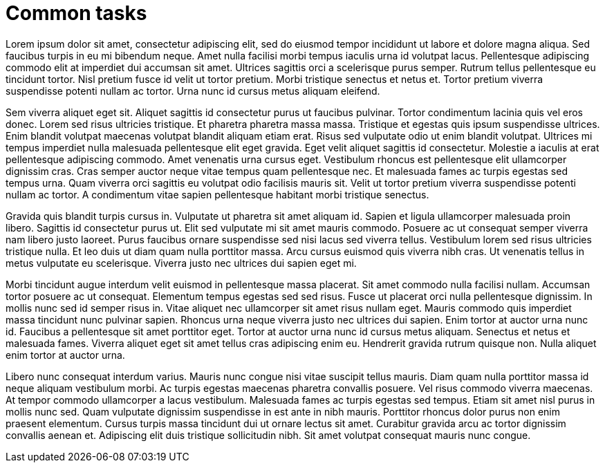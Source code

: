 = Common tasks

Lorem ipsum dolor sit amet, consectetur adipiscing elit, sed do eiusmod tempor incididunt ut labore et dolore magna aliqua. Sed faucibus turpis in eu mi bibendum neque. Amet nulla facilisi morbi tempus iaculis urna id volutpat lacus. Pellentesque adipiscing commodo elit at imperdiet dui accumsan sit amet. Ultrices sagittis orci a scelerisque purus semper. Rutrum tellus pellentesque eu tincidunt tortor. Nisl pretium fusce id velit ut tortor pretium. Morbi tristique senectus et netus et. Tortor pretium viverra suspendisse potenti nullam ac tortor. Urna nunc id cursus metus aliquam eleifend.

Sem viverra aliquet eget sit. Aliquet sagittis id consectetur purus ut faucibus pulvinar. Tortor condimentum lacinia quis vel eros donec. Lorem sed risus ultricies tristique. Et pharetra pharetra massa massa. Tristique et egestas quis ipsum suspendisse ultrices. Enim blandit volutpat maecenas volutpat blandit aliquam etiam erat. Risus sed vulputate odio ut enim blandit volutpat. Ultrices mi tempus imperdiet nulla malesuada pellentesque elit eget gravida. Eget velit aliquet sagittis id consectetur. Molestie a iaculis at erat pellentesque adipiscing commodo. Amet venenatis urna cursus eget. Vestibulum rhoncus est pellentesque elit ullamcorper dignissim cras. Cras semper auctor neque vitae tempus quam pellentesque nec. Et malesuada fames ac turpis egestas sed tempus urna. Quam viverra orci sagittis eu volutpat odio facilisis mauris sit. Velit ut tortor pretium viverra suspendisse potenti nullam ac tortor. A condimentum vitae sapien pellentesque habitant morbi tristique senectus.

Gravida quis blandit turpis cursus in. Vulputate ut pharetra sit amet aliquam id. Sapien et ligula ullamcorper malesuada proin libero. Sagittis id consectetur purus ut. Elit sed vulputate mi sit amet mauris commodo. Posuere ac ut consequat semper viverra nam libero justo laoreet. Purus faucibus ornare suspendisse sed nisi lacus sed viverra tellus. Vestibulum lorem sed risus ultricies tristique nulla. Et leo duis ut diam quam nulla porttitor massa. Arcu cursus euismod quis viverra nibh cras. Ut venenatis tellus in metus vulputate eu scelerisque. Viverra justo nec ultrices dui sapien eget mi.

Morbi tincidunt augue interdum velit euismod in pellentesque massa placerat. Sit amet commodo nulla facilisi nullam. Accumsan tortor posuere ac ut consequat. Elementum tempus egestas sed sed risus. Fusce ut placerat orci nulla pellentesque dignissim. In mollis nunc sed id semper risus in. Vitae aliquet nec ullamcorper sit amet risus nullam eget. Mauris commodo quis imperdiet massa tincidunt nunc pulvinar sapien. Rhoncus urna neque viverra justo nec ultrices dui sapien. Enim tortor at auctor urna nunc id. Faucibus a pellentesque sit amet porttitor eget. Tortor at auctor urna nunc id cursus metus aliquam. Senectus et netus et malesuada fames. Viverra aliquet eget sit amet tellus cras adipiscing enim eu. Hendrerit gravida rutrum quisque non. Nulla aliquet enim tortor at auctor urna.

Libero nunc consequat interdum varius. Mauris nunc congue nisi vitae suscipit tellus mauris. Diam quam nulla porttitor massa id neque aliquam vestibulum morbi. Ac turpis egestas maecenas pharetra convallis posuere. Vel risus commodo viverra maecenas. At tempor commodo ullamcorper a lacus vestibulum. Malesuada fames ac turpis egestas sed tempus. Etiam sit amet nisl purus in mollis nunc sed. Quam vulputate dignissim suspendisse in est ante in nibh mauris. Porttitor rhoncus dolor purus non enim praesent elementum. Cursus turpis massa tincidunt dui ut ornare lectus sit amet. Curabitur gravida arcu ac tortor dignissim convallis aenean et. Adipiscing elit duis tristique sollicitudin nibh. Sit amet volutpat consequat mauris nunc congue.
